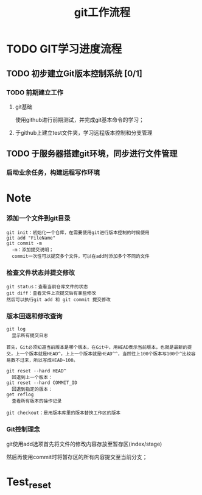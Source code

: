 #+title:git工作流程
* TODO GIT学习进度流程
** TODO 初步建立Git版本控制系统 [0/1]
*** TODO 前期建立工作
    DEADLINE: <2018-04-08 周日>
**** git基础
     使用github进行前期测试，并完成git基本命令的学习；
**** 于github上建立test文件夹，学习远程版本控制和分支管理
** TODO 于服务器搭建git环境，同步进行文件管理
*** 启动业余任务，构建远程写作环境
* Note
*** 添加一个文件到git目录
   #+BEGIN_EXAMPLE
   git init：初始化一个仓库，在需要使用git进行版本控制的时候使用
   git add "FileName"
   git commit -m 
     -m：添加提交说明；
     commit一次性可以提交多个文件，可以在add时添加多个不同的文件
   #+END_EXAMPLE 
*** 检查文件状态并提交修改
    #+BEGIN_EXAMPLE
    git status：查看当前仓库文件的状态
    git diff：查看文件上次提交后有拿些修改
    然后可以执行git add 和 git commit 提交修改
    #+END_EXAMPLE
*** 版本回退和修改查询
    #+BEGIN_EXAMPLE
    git log
      显示所有提交日志

    首先，Git必须知道当前版本是哪个版本，在Git中，用HEAD表示当前版本，也就是最新的提交，上一个版本就是HEAD^，上上一个版本就是HEAD^^，当然往上100个版本写100个^比较容易数不过来，所以写成HEAD~100。
    
    git reset --hard HEAD^
      回退到上一个版本：
    git reset --hard COMMIT_ID
      回退到指定的版本：
    get reflog
      查看所有版本的操作记录
      
    git checkout：是用版本库里的版本替换工作区的版本 
    #+END_EXAMPLE
*** Git控制理念
    git使用add选项首先将文件的修改内容存放至暂存区(index/stage)
    
    然后再使用commit时将暂存区的所有内容提交至当前分支；
*** 
* Test_reset
  
